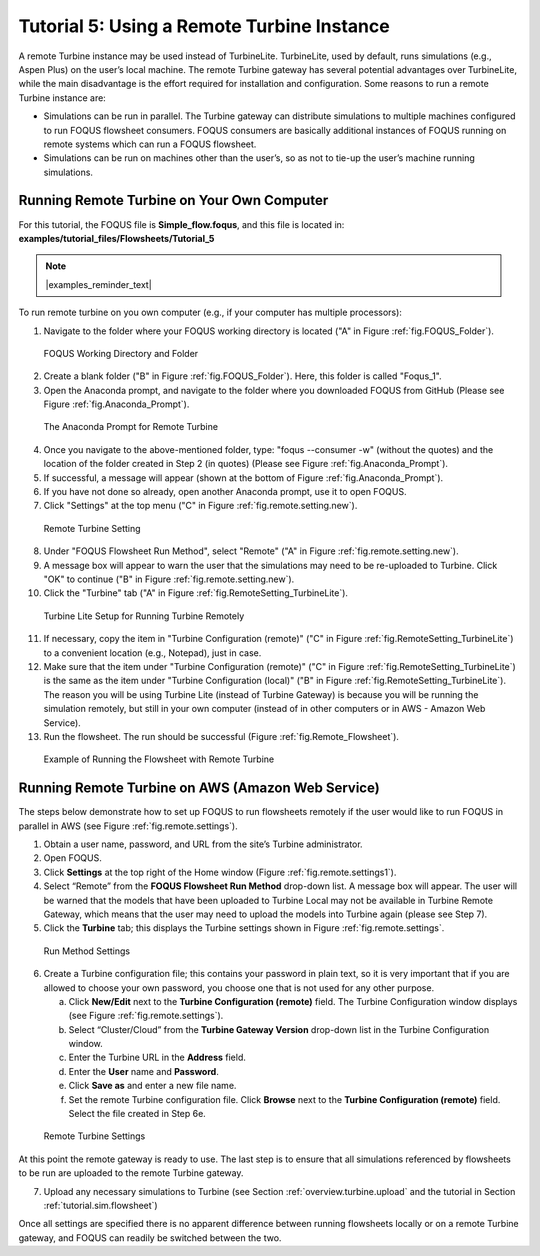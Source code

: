 .. _tutorial.fs.remote.turbine:

Tutorial 5: Using a Remote Turbine Instance
===========================================

A remote Turbine instance may be used instead of TurbineLite.
TurbineLite, used by default, runs simulations (e.g., Aspen Plus) on the
user’s local machine. The remote Turbine gateway has several potential
advantages over TurbineLite, while the main disadvantage is the effort
required for installation and configuration. Some reasons to run a
remote Turbine instance are:

-  Simulations can be run in parallel. The Turbine gateway can
   distribute simulations to multiple machines configured to run FOQUS
   flowsheet consumers. FOQUS consumers are basically additional
   instances of FOQUS running on remote systems which can run a FOQUS
   flowsheet.

-  Simulations can be run on machines other than the user’s, so as not
   to tie-up the user’s machine running simulations.

Running Remote Turbine on Your Own Computer
-------------------------------------------

For this tutorial, the FOQUS file is **Simple_flow.foqus**, and 
this file is located in: **examples/tutorial_files/Flowsheets/Tutorial_5**

.. note:: |examples_reminder_text|

To run remote turbine on you own computer (e.g., if your
computer has multiple processors):

1. Navigate to the folder where your FOQUS working directory is located
   ("A" in Figure :ref:`fig.FOQUS_Folder`).

.. figure:: ../figs/FOQUS_Folder.jpg
   :alt: FOQUS Working Directory and Folder
   :name: fig.FOQUS_Folder

   FOQUS Working Directory and Folder

2. Create a blank folder ("B" in Figure :ref:`fig.FOQUS_Folder`).
   Here, this folder is called "Foqus_1".

3. Open the Anaconda prompt, and navigate to the folder where you
   downloaded FOQUS from GitHub (Please see Figure
   :ref:`fig.Anaconda_Prompt`).

.. figure:: ../figs/Anaconda_Prompt.jpg
   :alt: The Anaconda Prompt for Remote Turbine
   :name: fig.Anaconda_Prompt

   The Anaconda Prompt for Remote Turbine

4. Once you navigate to the above-mentioned folder, type:
   "foqus --consumer -w" (without the quotes) and the location
   of the folder created in Step 2 (in quotes) (Please see Figure
   :ref:`fig.Anaconda_Prompt`).

5. If successful, a message will appear (shown at the bottom of
   Figure :ref:`fig.Anaconda_Prompt`).

6. If you have not done so already, open another Anaconda prompt,
   use it to open FOQUS.

7. Click "Settings" at the top menu ("C" in Figure
   :ref:`fig.remote.setting.new`).

.. figure:: ../figs/RemoteSetting_New.jpg
   :alt: Remote Turbine Setting
   :name: fig.remote.setting.new

   Remote Turbine Setting

8. Under "FOQUS Flowsheet Run Method", select "Remote"
   ("A" in Figure :ref:`fig.remote.setting.new`).

9. A message box will appear to warn the user that the simulations
   may need to be re-uploaded to Turbine. Click "OK" to continue
   ("B" in Figure :ref:`fig.remote.setting.new`).

10. Click the "Turbine" tab
    ("A" in Figure :ref:`fig.RemoteSetting_TurbineLite`).

.. figure:: ../figs/RemoteSetting_TurbineLite.jpg
   :alt: Turbine Lite Setup for Running Turbine Remotely
   :name: fig.RemoteSetting_TurbineLite

   Turbine Lite Setup for Running Turbine Remotely

11. If necessary, copy the item in "Turbine Configuration
    (remote)" ("C" in Figure :ref:`fig.RemoteSetting_TurbineLite`) to a
    convenient location (e.g., Notepad), just in case.

12. Make sure that the item under "Turbine Configuration (remote)"
    ("C" in Figure :ref:`fig.RemoteSetting_TurbineLite`)
    is the same as the item under "Turbine Configuration (local)"
    ("B" in Figure :ref:`fig.RemoteSetting_TurbineLite`). The reason you
    will be using Turbine Lite (instead of Turbine Gateway) is because
    you will be running the simulation remotely, but still in your own
    computer (instead of in other computers or in AWS - Amazon Web Service).

13. Run the flowsheet. The run should be successful
    (Figure :ref:`fig.Remote_Flowsheet`).
    
.. figure:: ../figs/Remote_Flowsheet.jpg
   :alt: Example of Running the Flowsheet with Remote Turbine
   :name: fig.Remote_Flowsheet

   Example of Running the Flowsheet with Remote Turbine

Running Remote Turbine on AWS (Amazon Web Service)
--------------------------------------------------

The steps below demonstrate how to set up FOQUS to run flowsheets
remotely if the user would like to run FOQUS in parallel in AWS
(see Figure :ref:`fig.remote.settings`).

1. Obtain a user name, password, and URL from the site’s Turbine
   administrator.

2. Open FOQUS.

3. Click **Settings** at the top right of the Home window (Figure
   :ref:`fig.remote.settings1`).

4. Select “Remote” from the **FOQUS Flowsheet Run Method** drop-down
   list. A message box will appear. The user will be warned that the
   models that have been uploaded to Turbine Local may not be available
   in Turbine Remote Gateway, which means that the user may need to
   upload the models into Turbine again (please see Step 7).

5. Click the **Turbine** tab; this displays the Turbine settings shown
   in Figure :ref:`fig.remote.settings`.

.. figure:: ../figs/settings_turbine_01.svg
   :alt: Run Method Settings
   :name: fig.remote.settings1

   Run Method Settings

6. Create a Turbine configuration file; this contains your password in
   plain text, so it is very important that if you are allowed to choose
   your own password, you choose one that is not used for any other
   purpose.

   a. Click **New/Edit** next to the **Turbine Configuration (remote)**
      field. The Turbine Configuration window displays (see Figure
      :ref:`fig.remote.settings`).

   b. Select “Cluster/Cloud” from the **Turbine Gateway Version**
      drop-down list in the Turbine Configuration window.

   c. Enter the Turbine URL in the **Address** field.

   d. Enter the **User** name and **Password**.

   e. Click **Save as** and enter a new file name.

   f. Set the remote Turbine configuration file. Click **Browse** next
      to the **Turbine Configuration (remote)** field. Select the file
      created in Step 6e.

.. figure:: ../figs/remoteSetting.svg
   :alt: Remote Turbine Settings
   :name: fig.remote.settings

   Remote Turbine Settings

At this point the remote gateway is ready to use. The last step is to
ensure that all simulations referenced by flowsheets to be run are
uploaded to the remote Turbine gateway.

7. Upload any necessary simulations to Turbine (see Section
   :ref:`overview.turbine.upload` and the
   tutorial in Section :ref:`tutorial.sim.flowsheet`)

Once all settings are specified there is no apparent difference between
running flowsheets locally or on a remote Turbine gateway, and FOQUS can
readily be switched between the two.
